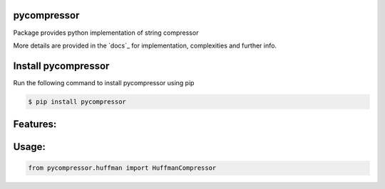 pycompressor
======

Package provides python implementation of string compressor

.. image:: https://travis-ci.org/chen0040/pycompressor.svg?branch=master
    :target: https://travis-ci.org/chen0040/pycompressor

.. image:: https://coveralls.io/repos/github/chen0040/pycompressor/badge.svg?branch=master
    :target: https://coveralls.io/github/chen0040/pycompressor?branch=master

.. image:: https://scrutinizer-ci.com/g/chen0040/pycompressor/badges/quality-score.png?b=master
    :target: https://scrutinizer-ci.com/g/chen0040/pycompressor/?branch=master


More details are provided in the `docs`_ for implementation, complexities and further info.

Install pycompressor
==============

Run the following command to install pycompressor using pip

.. code-block:: bash

    $ pip install pycompressor

Features:
=========


Usage:
======

.. code-block:: python

    from pycompressor.huffman import HuffmanCompressor



